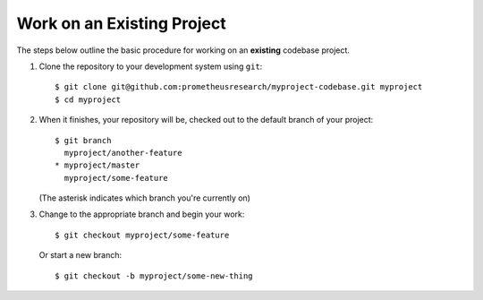 ***************************
Work on an Existing Project
***************************

The steps below outline the basic procedure for working on an **existing**
codebase project.

1. Clone the repository to your development system using ``git``::

      $ git clone git@github.com:prometheusresearch/myproject-codebase.git myproject
      $ cd myproject

2. When it finishes, your repository will be, checked out to the default branch
   of your project::

      $ git branch
        myproject/another-feature
      * myproject/master
        myproject/some-feature

   (The asterisk indicates which branch you're currently on)

3. Change to the appropriate branch and begin your work::

      $ git checkout myproject/some-feature

   Or start a new branch::

      $ git checkout -b myproject/some-new-thing

